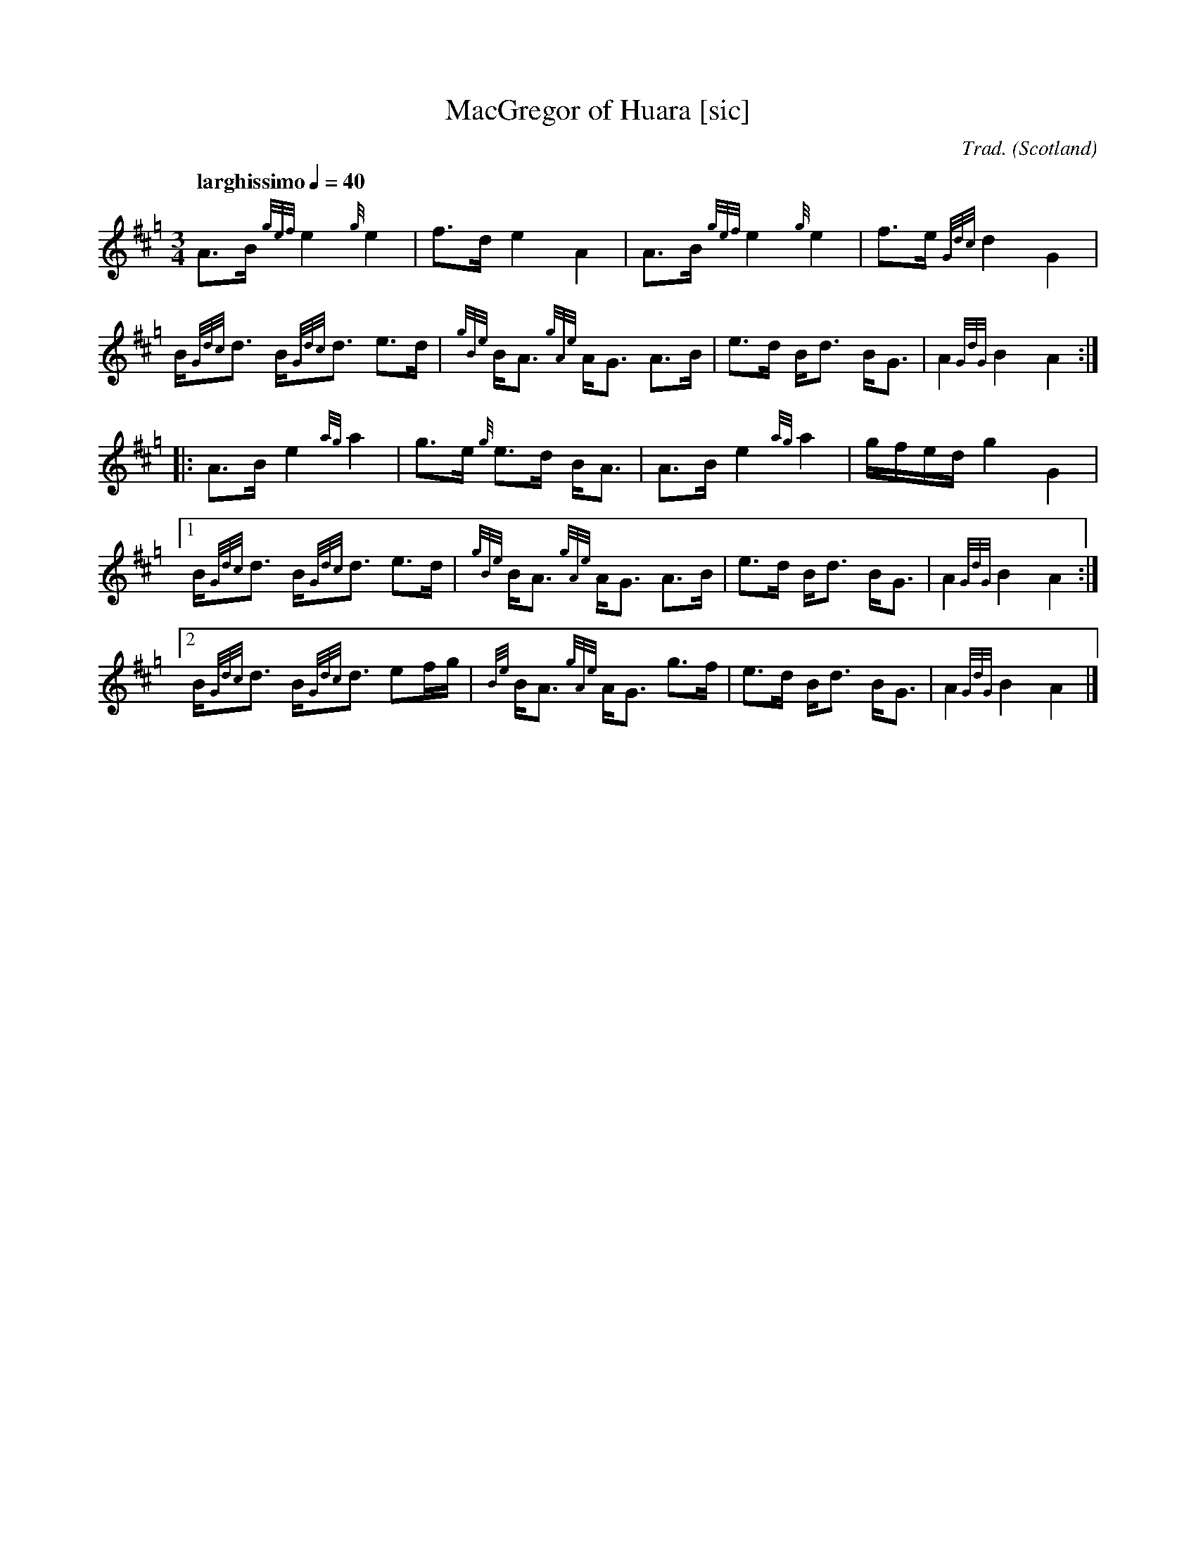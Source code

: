 I:abc-include C:\Users\coemg\OneDrive\Documents\GitHub\EasyABC\piping.abh

% https://ifdo.ca/~seymour/runabc/abcguide/abc2midi_guide.html
% http://moinejf.free.fr/abcm2ps-doc/features.xhtml
% http://richardrobinson.tunebook.org.uk/static/abcprogs/abcplus_en.pdf
% trillian.mit.edu/~jc/doc/doc/abc2midi.txt

X:1
T:MacGregor of Huara [sic]
B:Maybe in Seumas MacNeill's book?
C:Trad.
D:Highland Bagpipes, Seumas MacNeill, 1970
F:https://github.com/Coemgen/ABC-Notation-files/blob/master/MacGregor%20of%20Huara.abc
G:great highland bagpipe
H:history TBD
% I:linebreak $
L:1/8
M:3/4
% m: ~G2 = {A}G{F}G
N:First heard on "Crunluath" played by Fin Moore (son of Hamish Moore) under the title "MacGregor of Ruara."
N:This tune is also known as MacGregor of Roro, MacGregor's Search, MacGregor o Ruadh Shruth, etc.
N:Huara appears to be a misspelling of Ruara.
O:Scotland
% P:A
Q:"larghissimo" 1/4=40
R:air
% r:random remark
S:transcribed from Seumas MacNeill's recording.
% s: !pp! ** !f!
% U: T = !trill!
V:1 clef=treble
% W:lyrics after tune
% w:lyrics aligned with notes
Z:abc-transcription Kevin Griffin, Jan 1, 2019
K:Hp
%%MIDI gracedivider 8
%%MIDI drone 70 45 33 70 70
%%MIDI drum ddd 76 77 77 100 100 100
%%MIDI droneon
%%MIDI drumon
% still working on transcribing gracenotes and embellishments
A3/2B1/2 {gef}e2 {g}e2 | f3/2d/ e2 A2 | A3/2B1/2 {gef}e2 {g}e2 | f3/2e/ {Gdc}d2 G2 |
B/{Gdc}d3/2 B/{Gdc}d3/2 e3/2d/ | {gBe}B/A3/2 {gAe}A/G3/2 A3/2B1/2 | e3/2d/ B/d3/2 B/G3/2 | A2 {GdG}B2 A2 :|
|: A3/2B1/2 e2 {ag}a2 | g3/2e/ {g}e3/2d/ B/A3/2 | A3/2B1/2 e2 {ag}a2 | g/f/e/d/ g2 G2 |
[1  B/{Gdc}d3/2 B/{Gdc}d3/2 e3/2d/ | {gBe}B/A3/2 {gAe}A/G3/2 A3/2B1/2 | e3/2d/ B/d3/2 B/G3/2 | A2 {GdG}B2 A2 :|
[2  B/{Gdc}d3/2 B/{Gdc}d3/2 ef/g/ | {Be}B/A3/2 {gAe}A/G3/2 g3/2f/ | e3/2d/ B/d3/2 B/G3/2 | A2 {GdG}B2 A2 |]
